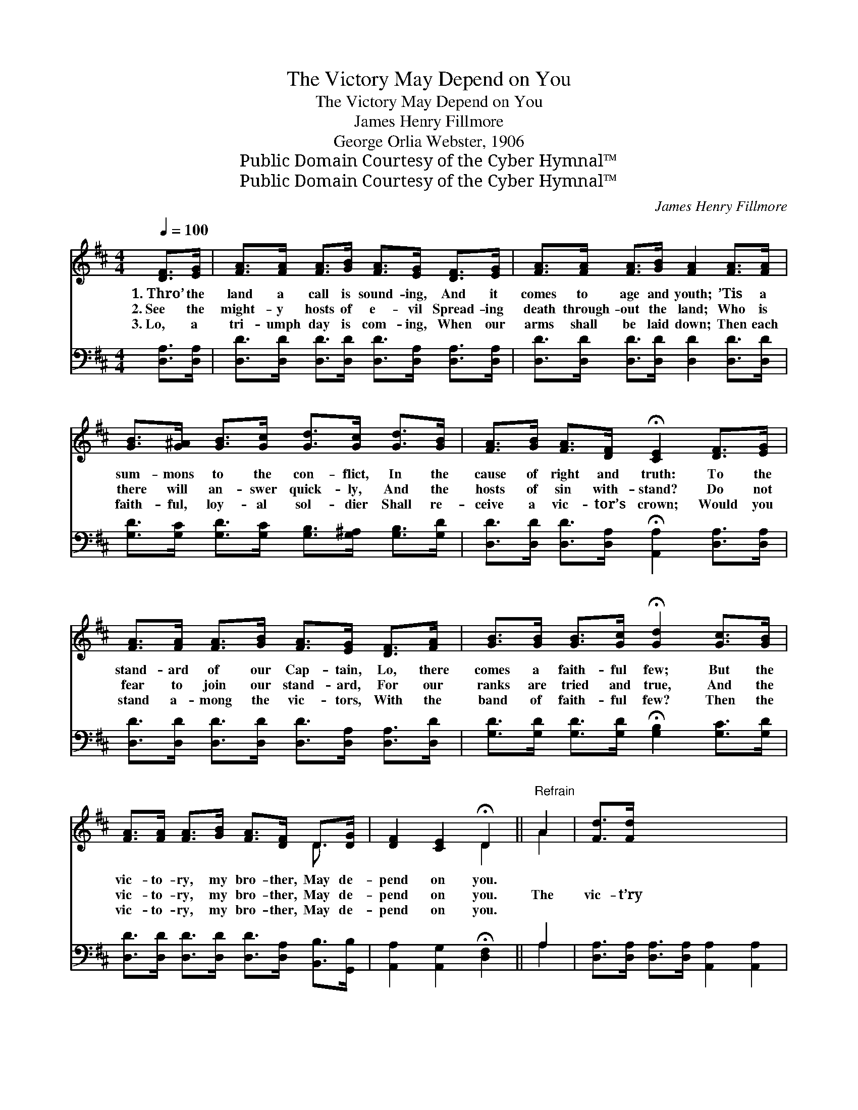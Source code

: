 X:1
T:The Victory May Depend on You
T:The Victory May Depend on You
T:James Henry Fillmore
T:George Orlia Webster, 1906
T:Public Domain Courtesy of the Cyber Hymnal™
T:Public Domain Courtesy of the Cyber Hymnal™
C:James Henry Fillmore
Z:Public Domain
Z:Courtesy of the Cyber Hymnal™
%%score ( 1 2 ) ( 3 4 )
L:1/8
Q:1/4=100
M:4/4
K:D
V:1 treble 
V:2 treble 
V:3 bass 
V:4 bass 
V:1
 [DF]>[EG] | [FA]>[FA] [FA]>[GB] [FA]>[EG] [DF]>[EG] | [FA]>[FA] [FA]>[GB] [FA]2 [FA]>[FA] | %3
w: 1.~Thro’ the|land a call is sound- ing, And it|comes to age and youth; ’Tis a|
w: 2.~See the|might- y hosts of e- vil Spread- ing|death through- out the land; Who is|
w: 3.~Lo, a|tri- umph day is com- ing, When our|arms shall be laid down; Then each|
 [GB]>[G^A] [GB]>[Gc] [Gd]>[Gc] [Gd]>[GB] | [FA]>[GB] [FA]>[DF] !fermata![CE]2 [DF]>[EG] | %5
w: sum- mons to the con- flict, In the|cause of right and truth: To the|
w: there will an- swer quick- ly, And the|hosts of sin with- stand? Do not|
w: faith- ful, loy- al sol- dier Shall re-|ceive a vic- tor’s crown; Would you|
 [FA]>[FA] [FA]>[GB] [FA]>[EG] [DF]>[FA] | [GB]>[GB] [GB]>[Gc] !fermata![Gd]2 [Gc]>[GB] | %7
w: stand- ard of our Cap- tain, Lo, there|comes a faith- ful few; But the|
w: fear to join our stand- ard, For our|ranks are tried and true, And the|
w: stand a- mong the vic- tors, With the|band of faith- ful few? Then the|
 [FA]>[FA] [FA]>[GB] [FA]>[DF] D>[DG] | [DF]2 [CE]2 !fermata!D2 ||"^Refrain" A2 | [Fd]>[Fd] x6 | %11
w: vic- to- ry, my bro- ther, May de-|pend on you.|||
w: vic- to- ry, my bro- ther, May de-|pend on you.|The|vic- t’ry|
w: vic- to- ry, my bro- ther, May de-|pend on you.|||
 [Fd]>[Fd] [Ec]2 [Ge]2 x2 | d6 [Ac]2 | [GB]>[GB] [GB]>[GB] [^GB]2 [Ge]2 | e6 A>[GA] | %15
w: ||||
w: may de- pend on|you, The|vic- t’ry may de- pend on|you; Dare to|
w: ||||
 [Fd]>[Fd] [Fd]>[Ac] [GB]2 | [GB]>[GB] x6 | [^Ge]>[Ge] [Ge]>[Bd] [Ac]2 [AB]>A | %18
w: |||
w: stand a- mong the few,|With the|faith- ful tried and true, For the|
w: |||
 [Ad]>[Ad] [Ad]>[Ge] [Fd]2 [Ec]2 | [Fd]6 |] %20
w: ||
w: vic- t’ry may de- pend on|you.|
w: ||
V:2
 x2 | x8 | x8 | x8 | x8 | x8 | x8 | x6 D3/2 x/ | x4 D2 || A2 | x8 | x8 | (F2 ^E2 F2) x2 | x8 | %14
 (G2 c2 B2) A3/2 x/ | x6 | x8 | x15/2 A/ | x8 | x6 |] %20
V:3
 [D,A,]>[D,A,] | [D,D]>[D,D] [D,D]>[D,D] [D,D]>[D,A,] [D,A,]>[D,A,] | %2
w: ~ ~|~ ~ ~ ~ ~ ~ ~ ~|
 [D,D]>[D,D] [D,D]>[D,D] [D,D]2 [D,D]>[D,D] | [G,D]>[G,C] [G,D]>[G,C] [G,B,]>[G,^A,] [G,B,]>[G,D] | %4
w: ~ ~ ~ ~ ~ ~ ~|~ ~ ~ ~ ~ ~ ~ ~|
 [D,D]>[D,D] [D,D]>[D,A,] !fermata![A,,A,]2 [D,A,]>[D,A,] | %5
w: ~ ~ ~ ~ ~ ~ ~|
 [D,D]>[D,D] [D,D]>[D,D] [D,D]>[D,A,] [D,A,]>[D,D] | %6
w: ~ ~ ~ ~ ~ ~ ~ ~|
 [G,D]>[G,D] [G,D]>[G,D] !fermata![G,B,]2 [G,C]>[G,D] | %7
w: ~ ~ ~ ~ ~ ~ ~|
 [D,D]>[D,D] [D,D]>[D,D] [D,D]>[D,A,] [B,,B,]>[G,,B,] | [A,,A,]2 [A,,G,]2 !fermata![D,F,]2 || A,2 | %10
w: ~ ~ ~ ~ ~ ~ ~ ~|~ ~ ~|~|
 [D,A,]>[D,A,] [D,A,]>[D,A,] [A,,A,]2 [A,,A,]2 | A,2 ^G,2 A,2 [F,D]2 | %12
w: ~ ~ ~ ~ ~ ~|~ on you, ~|
 [G,D]>[G,D] [G,D]>[G,D] [E,D]2 [E,D]2 | C2 E2 D2 [A,C]>A, | [D,A,]>[D,A,] [D,A,]>[F,D] [G,D]2 x2 | %15
w: ~ ~ ~ ~ ~ ~|~ on you; * *||
 [G,D]>[G,D] x4 | [E,D]>[E,D] [E,D]>[^G,E] [A,E]2 [=G,C]>[G,C] | %17
w: ||
 [F,D]>[F,D] [F,D]>[G,B,] A,2 [A,,A,]2 | [D,A,]6 x2 | x6 |] %20
w: |||
V:4
 x2 | x8 | x8 | x8 | x8 | x8 | x8 | x8 | x6 || A,2 | x8 | D,6 x2 | x8 | A,6 A,/ x3/2 | x8 | x6 | %16
 x8 | x4 A,2 x2 | x8 | x6 |] %20

